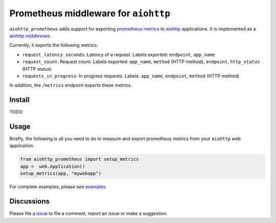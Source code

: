 Prometheus middleware for ``aiohttp``
-------------------------------------

``aiohttp_prometheus`` adds support for exporting `prometheus metrics <https://promehteus.io>`__ to `aiohttp <https://github.com/aio-libs/aiohttp>`__ applications. It is implemented as a `aiohttp middleware <http://aiohttp.readthedocs.io/en/stable/web.html#middlewares>`__.

Currently, it exports the following metrics:

- ``request_latency_seconds``: Latency of a request. Labels exported: ``endpoint``, ``app_name``
- ``request_count``: Request count. Labels exported: ``app_name``, ``method`` (HTTP method), ``endpoint``, ``http_status`` (HTTP status)
- ``requests_in_progress``: In progress requests. Labels: ``app_name``, ``endpoint``, ``method`` (HTTP method)

In addition, the ``/metrics`` endpoint exports these metrics.

Install
=======

TODO


Usage
=====

Briefly, the following is all you need to do to measure and export prometheus
metrics from your ``aiohttp`` web application:

.. code::

    from aiohttp_prometheus import setup_metrics
    app =  web.Application()
    setup_metrics(app, "mywebapp")

For complete examples, please see `examples <./examples>`__.

Discussions
===========

Please file a `issue <https://github.com/amitsaha/aiohttp-prometheus/issues/new>`__
to file a comment, report an issue or make a suggestion.
